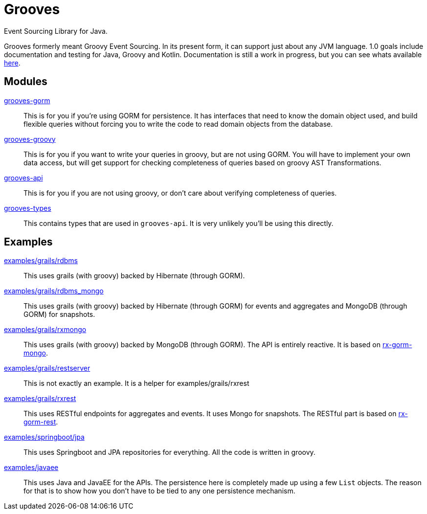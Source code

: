 = Grooves

Event Sourcing Library for Java.

Grooves formerly meant Groovy Event Sourcing.
In its present form, it can support just about any JVM language.
1.0 goals include documentation and testing for Java, Groovy and Kotlin.
Documentation is still a work in progress, but you can see whats available https://rahulsom.github.io/grooves/[here].

== Modules

https://oss.sonatype.org/#nexus-search;quick~grooves-gorm[grooves-gorm]::
    This is for you if you're using GORM for persistence.
    It has interfaces that need to know the domain object used, and build flexible queries without forcing you to write the code to read domain objects from the database.

https://oss.sonatype.org/#nexus-search;quick~grooves-groovy[grooves-groovy]::
    This is for you if you want to write your queries in groovy, but are not using GORM.
    You will have to implement your own data access, but will get support for checking completeness of queries based on groovy AST Transformations.

https://oss.sonatype.org/#nexus-search;quick~grooves-api[grooves-api]::
    This is for you if you are not using groovy, or don't care about verifying completeness of queries.

https://oss.sonatype.org/#nexus-search;quick~grooves-types[grooves-types]::
    This contains types that are used in `grooves-api`.
    It is very unlikely you'll be using this directly.

== Examples

link:examples/grails/rdbms[examples/grails/rdbms]::
   This uses grails (with groovy) backed by Hibernate (through GORM).

link:examples/grails/rdbms_mongo[examples/grails/rdbms_mongo]::
   This uses grails (with groovy) backed by Hibernate (through GORM) for events and aggregates and MongoDB (through GORM) for snapshots.

link:examples/grails/rxmongo[examples/grails/rxmongo]::
   This uses grails (with groovy) backed by MongoDB (through GORM).
   The API is entirely reactive.
   It is based on https://gorm.grails.org/6.0.x/rx/manual/[rx-gorm-mongo].

link:examples/grails/restserver[examples/grails/restserver]::
   This is not exactly an example.
    It is a helper for examples/grails/rxrest

link:examples/grails/rxrest[examples/grails/rxrest]::
   This uses RESTful endpoints for aggregates and events.
   It uses Mongo for snapshots.
   The RESTful part is based on http://gorm.grails.org/latest/rx/rest-client/manual/index.html[rx-gorm-rest].

link:examples/springboot/jpa[examples/springboot/jpa]::
   This uses Springboot and JPA repositories for everything.
   All the code is written in groovy.

link:examples/javaee[examples/javaee]::
   This uses Java and JavaEE for the APIs.
   The persistence here is completely made up using a few `List` objects.
   The reason for that is to show how you don't have to be tied to any one persistence mechanism.

